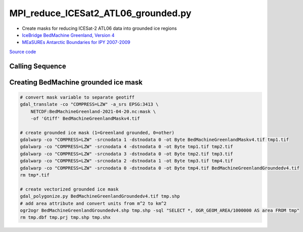 ====================================
MPI_reduce_ICESat2_ATL06_grounded.py
====================================

- Create masks for reducing ICESat-2 ATL06 data into grounded ice regions
- `IceBridge BedMachine Greenland, Version 4 <https://doi.org/10.5067/VLJ5YXKCNGXO>`_
- `MEaSUREs Antarctic Boundaries for IPY 2007-2009 <https://doi.org/10.5067/AXE4121732AD>`_

`Source code`__

.. __: https://github.com/tsutterley/read-ICESat-2/blob/main/scripts/MPI_reduce_ICESat2_ATL06_grounded.py

Calling Sequence
################

.. argparse::
    :filename: ../../scripts/MPI_reduce_ICESat2_ATL06_grounded.py
    :func: arguments
    :prog: MPI_reduce_ICESat2_ATL06_grounded.py
    :nodescription:
    :nodefault:

Creating BedMachine grounded ice mask
#####################################

.. code-block:: bash

    # convert mask variable to separate geotiff
    gdal_translate -co "COMPRESS=LZW" -a_srs EPSG:3413 \
        NETCDF:BedMachineGreenland-2021-04-20.nc:mask \
        -of 'Gtiff' BedMachineGreenlandMaskv4.tif

    # create grounded ice mask (1=Greenland grounded, 0=other)
    gdalwarp -co "COMPRESS=LZW" -srcnodata 1 -dstnodata 0 -ot Byte BedMachineGreenlandMaskv4.tif tmp1.tif
    gdalwarp -co "COMPRESS=LZW" -srcnodata 4 -dstnodata 0 -ot Byte tmp1.tif tmp2.tif
    gdalwarp -co "COMPRESS=LZW" -srcnodata 3 -dstnodata 0 -ot Byte tmp2.tif tmp3.tif
    gdalwarp -co "COMPRESS=LZW" -srcnodata 2 -dstnodata 1 -ot Byte tmp3.tif tmp4.tif
    gdalwarp -co "COMPRESS=LZW" -srcnodata 0 -dstnodata 0 -ot Byte tmp4.tif BedMachineGreenlandGroundedv4.tif
    rm tmp*.tif

    # create vectorized grounded ice mask
    gdal_polygonize.py BedMachineGreenlandGroundedv4.tif tmp.shp
    # add area attribute and convert units from m^2 to km^2
    ogr2ogr BedMachineGreenlandGroundedv4.shp tmp.shp -sql "SELECT *, OGR_GEOM_AREA/1000000 AS area FROM tmp"
    rm tmp.dbf tmp.prj tmp.shp tmp.shx
